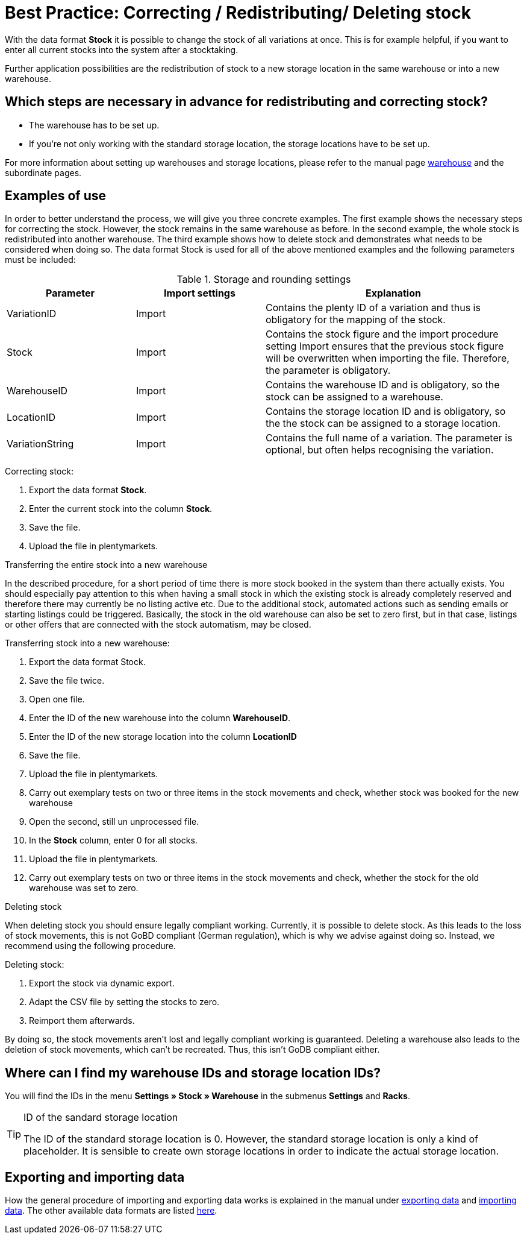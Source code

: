 = Best Practice: Correcting / Redistributing/ Deleting stock
:lang: en
:description: Find out how to completely redistribute stock of one warehouse to another one.
:keywords: Stocktaking, manage stock, redistribute stock, correct stock, redistribute warehouse, delete stock
:position: 80

With the data format *Stock* it is possible to change the stock of all variations at once. This is for example helpful, if you want to enter all current stocks into the system after a stocktaking.

Further application possibilities are the redistribution of stock to a new storage location in the same warehouse or into a new warehouse.

== Which steps are necessary in advance for redistributing and correcting stock?

* The warehouse has to be set up.
* If you’re not only working with the standard storage location, the storage locations have to be set up.

For more information about setting up warehouses and storage locations, please refer to the manual page <<stock-management/setting-up-a-warehouse#, warehouse>> and the subordinate pages.

== Examples of use
In order to better understand the process, we will give you three concrete examples. The first example shows the necessary steps for correcting the stock. However, the stock remains in the same warehouse as before.
In the second example, the whole stock is redistributed into another warehouse. The third example shows how to delete stock and demonstrates what needs to be considered when doing so.
The data format Stock is used for all of the above mentioned examples and the following parameters must be included:

.Storage and rounding settings
[cols="1,1,2"]
|====
|Parameter| Import settings| Explanation

|VariationID
|Import
|Contains the plenty ID of a variation and thus is obligatory for the mapping of the stock.

|Stock
|Import
|Contains the stock figure and the import procedure setting Import ensures that the previous stock figure will be overwritten when importing the file. Therefore, the parameter is obligatory.

|WarehouseID
|Import
|Contains the warehouse ID and is obligatory, so the stock can be assigned to a warehouse.

|LocationID
|Import
|Contains the storage location ID and is obligatory, so the the stock can be assigned to a storage location.

|VariationString
|Import
|Contains the full name of a variation. The parameter is optional, but often helps recognising the variation.
|====

[.instruction]
Correcting stock:

. Export the data format *Stock*.
. Enter the current stock into the column *Stock*.
. Save the file.
. Upload the file in plentymarkets.

Transferring the entire stock into a new warehouse

In the described procedure, for a short period of time there is more stock booked in the system than there actually exists. You should especially pay attention to this when having a small stock in which the existing stock is already completely reserved and therefore there may currently be no listing active etc. Due to the additional stock, automated actions such as sending emails or starting listings could be triggered. Basically, the stock in the old warehouse can also be set to zero first, but in that case, listings or other offers that are connected with the stock automatism, may be closed.

[.instruction]
Transferring stock into a new warehouse:

. Export the data format Stock.
. Save the file twice.
. Open one file.
. Enter the ID of the new warehouse into the column *WarehouseID*.
. Enter the ID of the new storage location into the column *LocationID*
. Save the file.
. Upload the file in plentymarkets.
. Carry out exemplary tests on two or three items in the stock movements and check, whether stock was booked for the new warehouse
. Open the second, still un unprocessed file.
. In the *Stock* column, enter 0 for all stocks.
. Upload the file in plentymarkets.
. Carry out exemplary tests on two or three items in the stock movements and check, whether the stock for the old warehouse was set to zero.

Deleting stock

When deleting stock you should ensure legally compliant working. Currently, it is possible to delete stock. As this leads to the loss of stock movements, this is not GoBD compliant (German regulation), which is why we advise against doing so. Instead, we recommend using the following procedure.

[.instruction]
Deleting stock:

. Export the stock via dynamic export.
. Adapt the CSV file by setting the stocks to zero.
. Reimport them afterwards.

By doing so, the stock movements aren’t lost and legally compliant working is guaranteed. Deleting a warehouse also leads to the deletion of stock movements, which can’t be recreated. Thus, this isn’t GoDB compliant either.

== Where can I find my warehouse IDs and storage location IDs?

You will find the IDs in the menu *Settings » Stock » Warehouse* in the submenus *Settings* and *Racks*.

[TIP]
.ID of the sandard storage location
====
The ID of the standard storage location is 0. However, the standard storage location is only a kind of placeholder. It is sensible to create own storage locations in order to indicate the actual storage location.
====

== Exporting and importing data

How the general procedure of importing and exporting data works is explained in the manual under <<basics/data-exchange/export-import/exporting-data#, exporting data>> and <<basics/data-exchange/export-import/importing-data#, importing data>>.
The other available data formats are listed <<basics/data-exchange/export-import/data-formats#, here>>.
